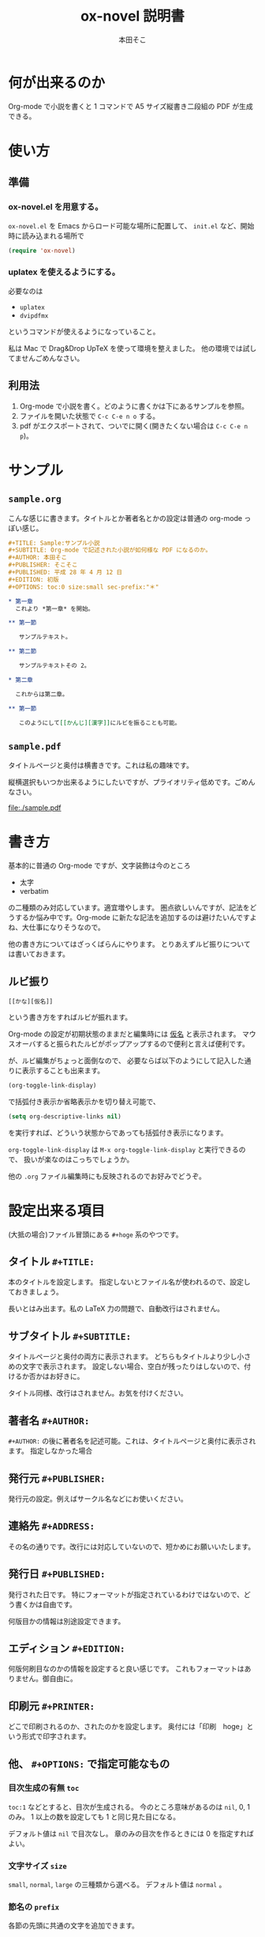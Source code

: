 #+TITLE: ox-novel 説明書
#+AUTHOR: 本田そこ

* 何が出来るのか
  Org-mode で小説を書くと 1 コマンドで A5 サイズ縦書き二段組の PDF が生成できる。
* 使い方
** 準備
*** ox-novel.el を用意する。
    =ox-novel.el= を Emacs からロード可能な場所に配置して、 =init.el= など、開始時に読み込まれる場所で
    #+BEGIN_SRC emacs-lisp
      (require 'ox-novel)
    #+END_SRC
*** uplatex を使えるようにする。
    必要なのは
    - =uplatex=
    - =dvipdfmx=
    というコマンドが使えるようになっていること。

    私は Mac で Drag&Drop UpTeX を使って環境を整えました。
    他の環境では試してませんごめんなさい。
** 利用法
   1. Org-mode で小説を書く。どのように書くかは下にあるサンプルを参照。
   2. ファイルを開いた状態で =C-c C-e n o= する。
   3. pdf がエクスポートされて、ついでに開く(開きたくない場合は =C-c C-e n p=)。
* サンプル
** =sample.org=
   こんな感じに書きます。タイトルとか著者名とかの設定は普通の org-mode っぽい感じ。
   #+BEGIN_SRC org
     ,#+TITLE: Sample:サンプル小説
     ,#+SUBTITLE: Org-mode で記述された小説が如何様な PDF になるのか。
     ,#+AUTHOR: 本田そこ
     ,#+PUBLISHER: そこそこ
     ,#+PUBLISHED: 平成 28 年 4 月 12 日
     ,#+EDITION: 初版
     ,#+OPTIONS: toc:0 size:small sec-prefix:"＊"

     ,* 第一章
       これより *第一章* を開始。

     ,** 第一節
        
        サンプルテキスト。

     ,** 第二節

        サンプルテキストその 2。

     ,* 第二章

       これからは第二章。

     ,** 第一節

        このようにして[[かんじ][漢字]]にルビを振ることも可能。
   #+END_SRC

** =sample.pdf=
   タイトルページと奥付は横書きです。これは私の趣味です。

   縦横選択もいつか出来るようにしたいですが、プライオリティ低めです。ごめんなさい。

   [[file:./sample.pdf]]

* 書き方
  基本的に普通の Org-mode ですが、文字装飾は今のところ
  - 太字
  - verbatim
  の二種類のみ対応しています。適宜増やします。
  圏点欲しいんですが、記法をどうするか悩み中です。Org-mode に新たな記法を追加するのは避けたいんですよね、大仕事になりそうなので。

  他の書き方についてはざっくばらんにやります。
  とりあえずルビ振りについては書いておきます。
** ルビ振り

   #+BEGIN_SRC
     [[かな][仮名]]
   #+END_SRC
   
   という書き方をすればルビが振れます。

   Org-mode の設定が初期状態のままだと編集時には _仮名_ と表示されます。
   マウスオーバすると振られたルビがポップアップするので便利と言えば便利です。

   が、ルビ編集がちょっと面倒なので、
   必要ならば以下のようにして記入した通りに表示することも出来ます。

   #+BEGIN_SRC emacs-lisp
     (org-toggle-link-display)
   #+END_SRC
   で括弧付き表示か省略表示かを切り替え可能で、
   #+BEGIN_SRC emacs-lisp
     (setq org-descriptive-links nil)
   #+END_SRC
   を実行すれば、どういう状態からであっても括弧付き表示になります。

   =org-toggle-link-display= は =M-x org-toggle-link-display= と実行できるので、
   扱いが楽なのはこっちでしょうか。
   
   他の =.org= ファイル編集時にも反映されるのでお好みでどうぞ。

* 設定出来る項目
  (大抵の場合)ファイル冒頭にある =#+hoge= 系のやつです。
  
** タイトル =#+TITLE:=

   本のタイトルを設定します。
   指定しないとファイル名が使われるので、設定しておきましょう。

   長いとはみ出ます。私の LaTeX 力の問題で、自動改行はされません。
   
** サブタイトル =#+SUBTITLE:=
   
   タイトルページと奥付の両方に表示されます。
   どちらもタイトルより少し小さめの文字で表示されます。
   設定しない場合、空白が残ったりはしないので、付けるか否かはお好きに。
   
   タイトル同様、改行はされません。お気を付けください。

** 著者名 =#+AUTHOR:=

   =#+AUTHOR:= の後に著者名を記述可能。これは、タイトルページと奥付に表示されます。
   指定しなかった場合
  
** 発行元 =#+PUBLISHER:=
   発行元の設定。例えばサークル名などにお使いください。

** 連絡先 =#+ADDRESS:=
   その名の通りです。改行には対応していないので、短かめにお願いいたします。

** 発行日 =#+PUBLISHED:=
   発行された日です。
   特にフォーマットが指定されているわけではないので、どう書くかは自由です。

   何版目かの情報は別途設定できます。

** エディション =#+EDITION:=
   何版何刷目なのかの情報を設定すると良い感じです。
   これもフォーマットはありません。御自由に。

** 印刷元 =#+PRINTER:=

   どこで印刷されるのか、されたのかを設定します。
   奥付には「印刷　hoge」という形式で印字されます。

** 他、 =#+OPTIONS:= で指定可能なもの

*** 目次生成の有無 =toc=
    =toc:1= などとすると、目次が生成される。
    今のところ意味があるのは =nil=, 0, 1 のみ。
    1 以上の数を設定しても 1 と同じ見た目になる。

    デフォルト値は =nil= で目次なし。
    章のみの目次を作るときには 0 を指定すればよい。
*** 文字サイズ =size=
    =small=, =normal=, =large= の三種類から選べる。
    デフォルト値は =normal= 。
*** 節名の =prefix= 
    各節の先頭に共通の文字を追加できます。

    よくある使い方としては、
    節名を空文字列にして ＊ を共通の prefix にする、とかでしょうか。

    Org-mode のオプションの仕様上、半角スペースが使えないので注意してください。
* TIPS
** インクルード機能を使ってファイルを分割
   Org-mode は =#+INCLUDE:= で別の =.org= ファイルをインクルードできる。

   エクスポートする時はそれらのファイルの中身が挿入されてから処理されるので、
   例えば各章毎にファイルを分けてそれらを =#+INCLUDE:= すると、
   1 ファイルあたりの大きさを小さく出来てよい感じになる。
   
   こんな感じ。
   #+BEGIN_SRC org
     ,#+TITLE: Include Sample
     ,#+AUTHOR: 本田そこ
     ,#+PUBLISHED: 2016/04/12

     ,#+INCLUDE: "prelude.org" :minlevel 1
     ,#+INCLUDE: "chapter1.org" :minlevel 1
     ,#+INCLUDE: "chapter2.org" :minlevel 1
     ,#+INCLUDE: "afterword.org" :minlevel 1
   #+END_SRC
   
   =:minlevel= オプションで、インクルードするファイルのヘッドラインレベルを指定。
   意味がわからない場合、各章のファイルは =* 章名= から始めて、
   =:minlevel 1= を指定しておけばよい。
   
   これは Org-mode に元からあるオプションなので、調べれば情報は出てきます。
